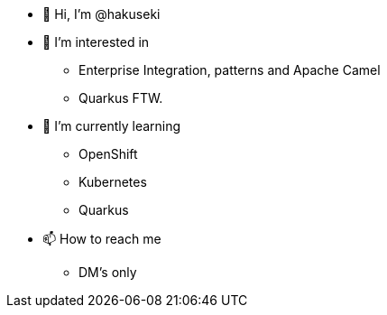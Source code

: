 * 👋 Hi, I’m @hakuseki

* 👀 I’m interested in
** Enterprise Integration, patterns and Apache Camel
** Quarkus FTW.

* 🌱 I’m currently learning
** OpenShift
** Kubernetes
** Quarkus

* 📫 How to reach me
** DM's only
